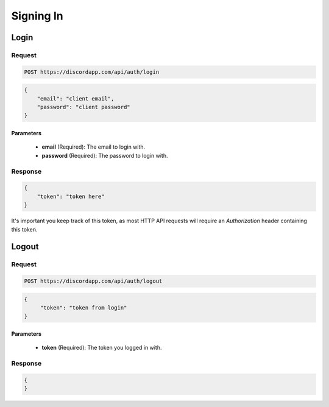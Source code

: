 Signing In
=================

Login
-----

Request
~~~~~~~

.. code-block:: http

    POST https://discordapp.com/api/auth/login

.. code-block:: json

    {
        "email": "client email",
        "password": "client password"
    }

Parameters
^^^^^^^^^^

    - **email** (Required): The email to login with.
    - **password** (Required): The password to login with.

Response
~~~~~~~~

.. code-block:: json

    {
        "token": "token here"
    }

It's important you keep track of this token, as most HTTP API requests will require an `Authorization` header containing this token.



Logout
------

Request
~~~~~~~

.. code-block:: http

    POST https://discordapp.com/api/auth/logout

.. code-block:: json

    {
         "token": "token from login"
    }

Parameters
^^^^^^^^^^

    - **token** (Required): The token you logged in with.

Response
~~~~~~~~

.. code-block:: json

    {
    }
